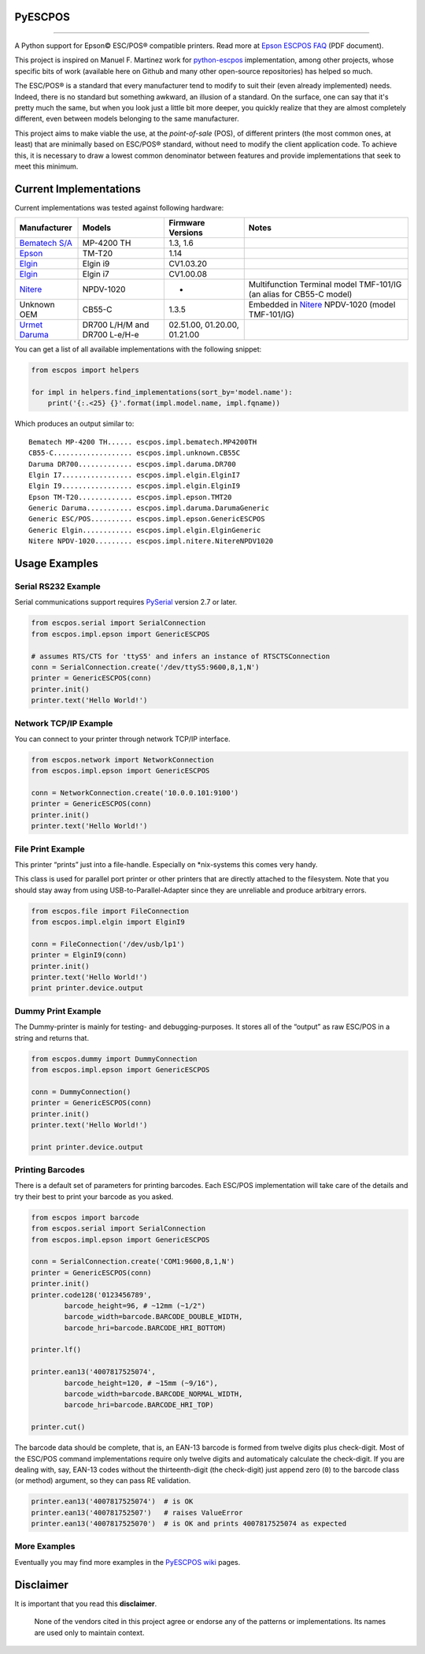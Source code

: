 PyESCPOS
========

.. image:: https://img.shields.io/pypi/status/pyescpos.svg
    :target: https://pypi.python.org/pypi/pyescpos/
    :alt: Development status

.. image:: https://img.shields.io/pypi/pyversions/pyescpos.svg
    :target: https://pypi.python.org/pypi/pyescpos/
    :alt: Supported Python versions

.. image:: https://img.shields.io/pypi/l/pyescpos.svg
    :target: https://pypi.python.org/pypi/pyescpos/
    :alt: License

.. image:: https://img.shields.io/pypi/v/pyescpos.svg
    :target: https://pypi.python.org/pypi/pyescpos/
    :alt: Latest version

-------

A Python support for Epson |copy| ESC/POS |reg| compatible printers. Read more
at `Epson ESCPOS FAQ`_ (PDF document).

This project is inspired on Manuel F. Martinez work for `python-escpos`_
implementation, among other projects, whose specific bits of work (available
here on Github and many other open-source repositories) has helped so much.

The ESC/POS |reg| is a standard that every manufacturer tend to modify to suit
their (even already implemented) needs. Indeed, there is no standard but
something awkward, an illusion of a standard. On the surface, one can say
that it's pretty much the same, but when you look just a little bit more deeper,
you quickly realize that they are almost completely different, even between
models belonging to the same manufacturer.

This project aims to make viable the use, at the *point-of-sale* (POS), of
different printers (the most common ones, at least) that are minimally based on
ESC/POS |reg| standard, without need to modify the client application code. To
achieve this, it is necessary to draw a lowest common denominator between
features and provide implementations that seek to meet this minimum.


Current Implementations
=======================

Current implementations was tested against following hardware:

+-------------------------+-------------------+-------------------+-----------------------------------------+
| Manufacturer            | Models            | Firmware Versions | Notes                                   |
+=========================+===================+===================+=========================================+
| `Bematech S/A`_         | MP-4200 TH        | 1.3, 1.6          |                                         |
|                         |                   |                   |                                         |
+-------------------------+-------------------+-------------------+-----------------------------------------+
| `Epson`_                | TM-T20            | 1.14              |                                         |
|                         |                   |                   |                                         |
+-------------------------+-------------------+-------------------+-----------------------------------------+
| `Elgin`_                | Elgin i9          | CV1.03.20         |                                         |
|                         |                   |                   |                                         |
+-------------------------+-------------------+-------------------+-----------------------------------------+
| `Elgin`_                | Elgin i7          | CV1.00.08         |                                         |
|                         |                   |                   |                                         |
+-------------------------+-------------------+-------------------+-----------------------------------------+
| `Nitere`_               | NPDV-1020         | -                 | Multifunction Terminal model TMF-101/IG |
|                         |                   |                   | (an alias for CB55-C model)             |
+-------------------------+-------------------+-------------------+-----------------------------------------+
| Unknown OEM             | CB55-C            | 1.3.5             | Embedded in `Nitere`_ NPDV-1020 (model  |
|                         |                   |                   | TMF-101/IG)                             |
+-------------------------+-------------------+-------------------+-----------------------------------------+
| `Urmet Daruma`_         | DR700 L/H/M and   | 02.51.00,         |                                         |
|                         | DR700 L-e/H-e     | 01.20.00,         |                                         |
|                         |                   | 01.21.00          |                                         |
+-------------------------+-------------------+-------------------+-----------------------------------------+

You can get a list of all available implementations with the following snippet:

.. sourcecode:: python

    from escpos import helpers

    for impl in helpers.find_implementations(sort_by='model.name'):
        print('{:.<25} {}'.format(impl.model.name, impl.fqname))

Which produces an output similar to::

    Bematech MP-4200 TH...... escpos.impl.bematech.MP4200TH
    CB55-C................... escpos.impl.unknown.CB55C
    Daruma DR700............. escpos.impl.daruma.DR700
    Elgin I7................. escpos.impl.elgin.ElginI7
    Elgin I9................. escpos.impl.elgin.ElginI9
    Epson TM-T20............. escpos.impl.epson.TMT20
    Generic Daruma........... escpos.impl.daruma.DarumaGeneric
    Generic ESC/POS.......... escpos.impl.epson.GenericESCPOS
    Generic Elgin............ escpos.impl.elgin.ElginGeneric
    Nitere NPDV-1020......... escpos.impl.nitere.NitereNPDV1020


Usage Examples
==============

Serial RS232 Example
--------------------

Serial communications support requires `PySerial`_ version 2.7 or later.

.. sourcecode:: python

    from escpos.serial import SerialConnection
    from escpos.impl.epson import GenericESCPOS

    # assumes RTS/CTS for 'ttyS5' and infers an instance of RTSCTSConnection
    conn = SerialConnection.create('/dev/ttyS5:9600,8,1,N')
    printer = GenericESCPOS(conn)
    printer.init()
    printer.text('Hello World!')


Network TCP/IP Example
----------------------

You can connect to your printer through network TCP/IP interface.

.. sourcecode:: python

    from escpos.network import NetworkConnection
    from escpos.impl.epson import GenericESCPOS

    conn = NetworkConnection.create('10.0.0.101:9100')
    printer = GenericESCPOS(conn)
    printer.init()
    printer.text('Hello World!')

File Print Example
----------------------

This printer “prints” just into a file-handle. Especially on *nix-systems this comes very handy.

This class is used for parallel port printer or other printers that are directly attached to the filesystem. Note that you should stay away from using USB-to-Parallel-Adapter since they are unreliable and produce arbitrary errors.

.. sourcecode:: python

    from escpos.file import FileConnection
    from escpos.impl.elgin import ElginI9

    conn = FileConnection('/dev/usb/lp1')
    printer = ElginI9(conn)
    printer.init()
    printer.text('Hello World!')
    print printer.device.output


Dummy Print Example
----------------------

The Dummy-printer is mainly for testing- and debugging-purposes. It stores all of the “output” as raw ESC/POS in a string and returns that.

.. sourcecode:: python

    from escpos.dummy import DummyConnection
    from escpos.impl.epson import GenericESCPOS

    conn = DummyConnection()
    printer = GenericESCPOS(conn)
    printer.init()
    printer.text('Hello World!')

    print printer.device.output



Printing Barcodes
-----------------

There is a default set of parameters for printing barcodes. Each ESC/POS
implementation will take care of the details and try their best to print your
barcode as you asked.

.. sourcecode:: python

    from escpos import barcode
    from escpos.serial import SerialConnection
    from escpos.impl.epson import GenericESCPOS

    conn = SerialConnection.create('COM1:9600,8,1,N')
    printer = GenericESCPOS(conn)
    printer.init()
    printer.code128('0123456789',
            barcode_height=96, # ~12mm (~1/2")
            barcode_width=barcode.BARCODE_DOUBLE_WIDTH,
            barcode_hri=barcode.BARCODE_HRI_BOTTOM)

    printer.lf()

    printer.ean13('4007817525074',
            barcode_height=120, # ~15mm (~9/16"),
            barcode_width=barcode.BARCODE_NORMAL_WIDTH,
            barcode_hri=barcode.BARCODE_HRI_TOP)

    printer.cut()


The barcode data should be complete, that is, an EAN-13 barcode is formed from
twelve digits plus check-digit. Most of the ESC/POS command implementations
require only twelve digits and automaticaly calculate the check-digit.
If you are dealing with, say, EAN-13 codes without the thirteenth-digit (the
check-digit) just append zero (``0``) to the barcode class (or method) argument,
so they can pass RE validation.

.. sourcecode::

    printer.ean13('4007817525074')  # is OK
    printer.ean13('400781752507')   # raises ValueError
    printer.ean13('4007817525070')  # is OK and prints 4007817525074 as expected


More Examples
-------------

Eventually you may find more examples in the `PyESCPOS wiki`_ pages.


Disclaimer
==========

It is important that you read this **disclaimer**.

    None of the vendors cited in this project agree or endorse any of the
    patterns or implementations. Its names are used only to maintain context.

..
    Sphinx Documentation: Substitutions at
    http://sphinx-doc.org/rest.html#substitutions
    Codes copied from reStructuredText Standard Definition Files at
    http://docutils.sourceforge.net/docutils/parsers/rst/include/isonum.txt

.. |copy| unicode:: U+00A9 .. COPYRIGHT SIGN
    :ltrim:

.. |reg|  unicode:: U+00AE .. REGISTERED SIGN
    :ltrim:

.. _`PyESCPOS wiki`: https://github.com/base4sistemas/pyescpos/wiki
.. _`Epson ESCPOS FAQ`: http://content.epson.de/fileadmin/content/files/RSD/downloads/escpos.pdf
.. _`python-escpos`: https://github.com/manpaz/python-escpos
.. _`PySerial`: http://pyserial.sourceforge.net/
.. _`Epson`: http://www.epson.com/
.. _`Elgin`: http://www.elgin.com.br/
.. _`Nitere`: http://www.nitere.com.br/
.. _`Bematech S/A`: http://www.bematechus.com/
.. _`Urmet Daruma`: http://daruma.com.br/


